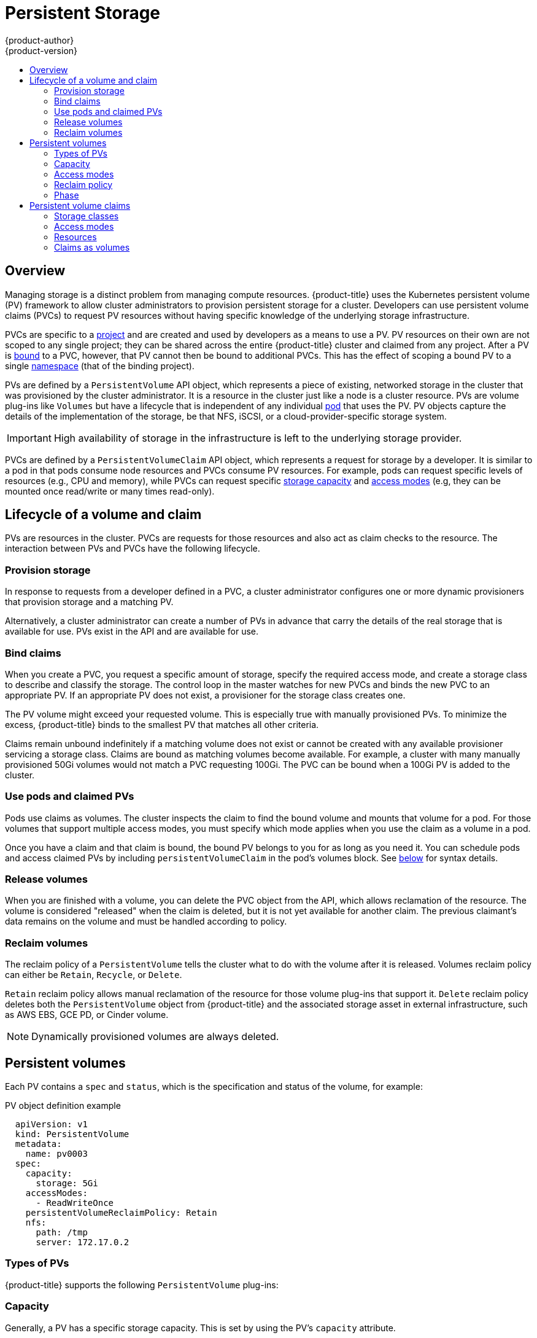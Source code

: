 [[architecture-additional-concepts-storage]]
= Persistent Storage
{product-author}
{product-version}
:data-uri:
:icons:
:experimental:
:toc: macro
:toc-title:
:prewrap!:

toc::[]

== Overview

Managing storage is a distinct problem from managing compute resources.
{product-title} uses the Kubernetes persistent volume (PV) framework to allow
cluster administrators to provision persistent storage for a cluster. Developers
can use persistent volume claims (PVCs) to request PV resources without having
specific knowledge of the underlying storage infrastructure.

PVCs are specific to a
xref:../../architecture/core_concepts/projects_and_users.adoc#projects[project]
and are created and used by developers as a means to use a PV. PV resources on
their own are not scoped to any single project; they can be shared across the
entire {product-title} cluster and claimed from any project. After a PV is
xref:binding[bound] to a PVC, however, that PV cannot then be bound to
additional PVCs. This has the effect of scoping a bound PV to a single
xref:../../architecture/core_concepts/projects_and_users.adoc#namespaces[namespace]
(that of the binding project).

PVs are defined by a `PersistentVolume` API object, which represents a piece of
existing, networked storage in the cluster that was provisioned by the
cluster administrator. It is a resource in the cluster just like a node is a
cluster resource. PVs are volume plug-ins like `Volumes` but have a lifecycle
that is independent of any individual
xref:../core_concepts/pods_and_services.adoc#pods[pod] that uses the PV. PV
objects capture the details of the implementation of the storage, be that NFS,
iSCSI, or a cloud-provider-specific storage system.

[IMPORTANT]
====
High availability of storage in the infrastructure is left to the underlying
storage provider.
====

PVCs are defined by a `PersistentVolumeClaim` API object, which represents a
request for storage by a developer. It is similar to a pod in that pods consume
node resources and PVCs consume PV resources. For example, pods can request
specific levels of resources (e.g., CPU and memory), while PVCs can request
specific xref:pv-capacity[storage capacity] and xref:pv-access-modes[access
modes] (e.g, they can be mounted once read/write or many times read-only).

[[lifecycle-of-a-volume-and-claim]]
== Lifecycle of a volume and claim

PVs are resources in the cluster. PVCs are requests for those resources and also
act as claim checks to the resource. The interaction between PVs and PVCs have
the following lifecycle.

[[provisioning]]
=== Provision storage

In response to requests from a developer defined in a PVC, a cluster
administrator configures one or more dynamic provisioners that provision storage
and a matching PV.

Alternatively, a cluster administrator can create a number of PVs in advance
that carry the details of the real storage that is available for use. PVs exist
in the API and are available for use.

[[binding]]
=== Bind claims

When you create a PVC, you request a specific amount of storage, specify the
required access mode, and create a storage class to describe and classify the
storage. The control loop in the master watches for new PVCs and binds the new
PVC to an appropriate PV. If an appropriate PV does not exist, a provisioner for
the storage class creates one.

The PV volume might exceed your requested volume. This is especially true with
manually provisioned PVs. To minimize the excess, {product-title} binds to the
smallest PV that matches all other criteria.

Claims remain unbound indefinitely if a matching volume does not exist or cannot
be created with any available provisioner servicing a storage class. Claims
are bound as matching volumes become available. For example, a cluster
with many manually provisioned 50Gi volumes would not match a PVC requesting
100Gi. The PVC can be bound when a 100Gi PV is added to the cluster.

[[using]]
=== Use pods and claimed PVs

Pods use claims as volumes. The cluster inspects the claim to find the bound
volume and mounts that volume for a pod. For those volumes that support multiple
access modes, you must specify which mode applies when you use the claim as
a volume in a pod.

Once you have a claim and that claim is bound, the bound PV belongs to you 
for as long as you need it. You can schedule pods and access claimed
PVs by including `persistentVolumeClaim` in the pod's volumes block. See
xref:pvc-claims-as-volumes[below] for syntax details.

ifdef::openshift-origin,openshift-enterprise[]

[[pvcprotection]]
=== PVC protection

PVC protection is enabled by default.

endif::openshift-origin,openshift-enterprise[]

[[releasing]]
=== Release volumes

When you are finished with a volume, you can delete the PVC object from the API,
which allows reclamation of the resource. The volume is considered "released"
when the claim is deleted, but it is not yet available for another claim. The
previous claimant's data remains on the volume and must be handled according
to policy.

[[reclaiming]]
=== Reclaim volumes

The reclaim policy of a `PersistentVolume` tells the cluster what to do with
the volume after it is released. Volumes reclaim policy can either be `Retain`, `Recycle`, or `Delete`.

`Retain` reclaim policy allows manual reclamation of the resource for those volume plug-ins that support it. `Delete` reclaim policy deletes both the `PersistentVolume` object from {product-title} and the associated storage asset in external infrastructure, such as AWS EBS, GCE PD, or Cinder volume.

[NOTE]
====
Dynamically provisioned volumes are always deleted.
====

[[persistent-volumes]]
== Persistent volumes

Each PV contains a `spec` and `status`, which is the specification and
status of the volume, for example:

.PV object definition example
[source,yaml]
----
  apiVersion: v1
  kind: PersistentVolume
  metadata:
    name: pv0003
  spec:
    capacity:
      storage: 5Gi
    accessModes:
      - ReadWriteOnce
    persistentVolumeReclaimPolicy: Retain
    nfs:
      path: /tmp
      server: 172.17.0.2

----

[[types-of-persistent-volumes]]
=== Types of PVs

{product-title} supports the following `PersistentVolume` plug-ins:

ifdef::openshift-enterprise,openshift-origin[]
- xref:../../install_config/persistent_storage/persistent_storage_nfs.adoc#install-config-persistent-storage-persistent-storage-nfs[NFS]
- HostPath
- xref:../../install_config/persistent_storage/persistent_storage_glusterfs.adoc#install-config-persistent-storage-persistent-storage-glusterfs[GlusterFS]
- link:https://access.redhat.com/documentation/en-us/red_hat_openshift_container_storage/3.11/html/operations_guide/chap-documentation-red_hat_gluster_storage_container_native_with_openshift_platform-openshift_creating_persistent_volumes#File_Storage[OpenShift Container Storage (OCS) File]
- link:https://access.redhat.com/documentation/en-us/red_hat_openshift_container_storage/3.11/html/operations_guide/block_storage[OpenShift Container Storage (OCS) Block]
- xref:../../install_config/persistent_storage/persistent_storage_ceph_rbd.adoc#install-config-persistent-storage-persistent-storage-ceph-rbd[Ceph
RBD]
- xref:../../install_config/persistent_storage/persistent_storage_cinder.adoc#install-config-persistent-storage-persistent-storage-cinder[OpenStack
Cinder]
- xref:../../install_config/persistent_storage/persistent_storage_aws.adoc#install-config-persistent-storage-persistent-storage-aws[AWS Elastic Block Store (EBS)]
- xref:../../install_config/persistent_storage/persistent_storage_gce.adoc#install-config-persistent-storage-persistent-storage-gce[GCE
Persistent Disk]
- xref:../../install_config/persistent_storage/persistent_storage_iscsi.adoc#install-config-persistent-storage-persistent-storage-iscsi[iSCSI]
- xref:../../install_config/persistent_storage/persistent_storage_fibre_channel.adoc#install-config-persistent-storage-persistent-storage-fibre-channel[Fibre Channel]
- xref:../../install_config/persistent_storage/persistent_storage_azure.adoc#install-config-persistent-storage-persistent-storage-azure[Azure Disk]
- xref:../../install_config/persistent_storage/persistent_storage_azure_file.adoc#install-config-persistent-storage-persistent-storage-azure-file[Azure File]
- xref:../../install_config/persistent_storage/persistent_storage_vsphere.adoc#install-config-persistent-storage-persistent-storage-vsphere[VMWare vSphere]
- xref:../../install_config/persistent_storage/persistent_storage_local.adoc#install-config-persistent-storage-persistent-storage-local[Local]
endif::[]

ifdef::openshift-dedicated,openshift-online[]
- NFS
- HostPath
- GlusterFS
- OpenShift Container Storage (OCS) File
- OpenShift Container Storage (OCS) Block
- Ceph RBD
- OpenStack Cinder
- AWS Elastic Block Store (EBS)
- GCE Persistent Disk
- iSCSI
- Fibre Channel
- Azure Disk
- Azure File
- VMWare vSphere
- Local
endif::[]

[[pv-capacity]]
=== Capacity

Generally, a PV has a specific storage capacity. This is set by using the PV's
`capacity` attribute.

Currently, storage capacity is the only resource that can be set or requested.
Future attributes may include IOPS, throughput, and so on.

[[pv-access-modes]]
=== Access modes

A `PersistentVolume` can be mounted on a host in any way supported by the
resource provider. Providers have different capabilities and each PV's
access modes are set to the specific modes supported by that particular volume.
For example, NFS can support multiple read/write clients, but a specific NFS PV
might be exported on the server as read-only. Each PV gets its own set of access
modes describing that specific PV's capabilities.

Claims are matched to volumes with similar access modes. The only two matching
criteria are access modes and size. A claim's access modes represent a request.
Therefore, you might be granted more, but never less. For example, if a claim
requests RWO, but the only volume available is an NFS PV (RWO+ROX+RWX), the
claim would then match NFS because it supports RWO.

Direct matches are always attempted first. The volume's modes must match or
contain more modes than you requested. The size must be greater than or equal to
what is expected. If two types of volumes (NFS and iSCSI, for example) have
the same set of access modes, either of them can match a claim with those
modes. There is no ordering between types of volumes and no way to choose one
type over another.

All volumes with the same modes are grouped, and then sorted by size (smallest to
largest). The binder gets the group with matching modes and iterates over each
(in size order) until one size matches.

The following table lists the access modes:

.Access modes
[cols="1,1,3",options="header"]
|===
|Access Mode |CLI abbreviation |Description
|ReadWriteOnce
|`RWO`
|The volume can be mounted as read-write by a single node.
|ReadOnlyMany
|`ROX`
|The volume can be mounted read-only by many nodes.
|ReadWriteMany
|`RWX`
|The volume can be mounted as read-write by many nodes.
|===

[IMPORTANT]
====
A volume's `AccessModes` are descriptors of the volume's capabilities. They
are not enforced constraints. The storage provider is responsible for runtime
errors resulting from invalid use of the resource.

For example, Ceph offers *ReadWriteOnce* access mode. You must
mark the claims as `read-only` if you want to use the volume's
ROX capability. Errors in the provider show up at runtime as mount errors.

iSCSI and Fibre Channel volumes do not currently have any fencing mechanisms. You must
ensure the volumes are only used by one node at a time. In certain situations,
such as draining a node, the volumes can be used simultaneously by two nodes.
Before draining the node, first ensure the pods that use these volumes are
deleted.
====

The following table lists the access modes supported by different PVs:

.Supported access modes for PVs
[cols=",^v,^v,^v", width="100%",options="header"]
|===
|Volume Plug-in  |ReadWriteOnce  |ReadOnlyMany  |ReadWriteMany
|AWS EBS  | ✅ | - |  -
|Azure File | ✅ | ✅ | ✅
|Azure Disk | ✅ | - | -
|Ceph RBD  | ✅ | ✅ |  -
|Fibre Channel  | ✅ | ✅ |  -
|GCE Persistent Disk  | ✅ | - |  -
|GlusterFS  | ✅ | ✅ | ✅
|HostPath  | ✅ | - |  -
|iSCSI  | ✅ | ✅ |  -
|NFS  | ✅ | ✅ | ✅
|Openstack Cinder  | ✅ | - |  -
|VMWare vSphere | ✅ | - |  -
|Local | ✅ | - |  -
|===

[NOTE]
====
Use a xref:../../dev_guide/deployments/deployment_strategies.adoc#recreate-strategy[recreate deployment strategy] for pods that rely on AWS EBS, GCE Persistent Disks, or Openstack Cinder PVs. 
====

ifdef::openshift-dedicated,openshift-online[]
[[pv-restrictions]]
=== Restrictions

The following restrictions apply when using PVs with {product-title}:
endif::[]

ifdef::openshift-dedicated[]
[IMPORTANT]
====
 * PVs are provisioned with either EBS volumes (AWS) or GCP storage (GCP), depending on where the cluster is provisioned.
 * Only RWO access mode is applicable, as EBS volumes and GCE Persistent Disks cannot be mounted to multiple nodes.
 * *emptyDir* has the same lifecycle as the pod:
   ** *emptyDir* volumes survive container crashes/restarts.
   ** *emptyDir* volumes are deleted when the pod is deleted.
====
endif::[]

ifdef::openshift-online[]
[IMPORTANT]
====
 * PVs are provisioned with EBS volumes (AWS).
 * Only RWO access mode is applicable, as EBS volumes and GCE Persistent Disks cannot be mounted to multiple nodes.
 * Docker volumes are disabled.
   ** VOLUME directive without a mapped external volume fails to be instantiated.
 * *emptyDir* is restricted to 512 Mi per project (group) per node.
   ** A single pod for a project on a particular node can use up to 512 Mi of *emptyDir* storage.
   ** Multiple pods for a project on a particular node share the 512 Mi of *emptyDir* storage.
 *  *emptyDir* has the same lifecycle as the pod:
   ** *emptyDir* volumes survive container crashes/restarts.
   ** *emptyDir* volumes are deleted when the pod is deleted.
====
endif::[]


[[pv-reclaim-policy]]
=== Reclaim policy

The following table lists current reclaim policies:

.Current reclaim policies
[cols="1,2",options="header"]
|===

|Reclaim policy |Description

|Retain
|Manual reclamation

|===

[WARNING]
====
If you do not want to retain all pods, use dynamic provisioning.
====

[[pv-phase]]
=== Phase

Volumes can be found in one of the following phases:

.Volume phases
[cols="1,2",options="header"]
|===

|Phase |Description

|Available
|A free resource not yet bound to a claim.

|Bound
|The volume is bound to a claim.

|Released
|The claim was deleted, but the resource is not yet reclaimed by the
cluster.

|Failed
|The volume has failed its automatic reclamation.

|===

The CLI shows the name of the PVC bound to the PV.

ifdef::openshift-enterprise,openshift-origin[]
[[pv-mount-options]]
=== Mount options

You can specify mount options while mounting a PV by using the annotation `volume.beta.kubernetes.io/mount-options`.

For example:

.Mount options example
[source, yaml]
----
apiVersion: v1
kind: PersistentVolume
metadata:
  name: pv0001
  annotations:
    volume.beta.kubernetes.io/mount-options: rw,nfsvers=4,noexec <1>
spec:
  capacity:
    storage: 1Gi
  accessModes:
  - ReadWriteOnce
  nfs:
    path: /tmp
    server: 172.17.0.2
  persistentVolumeReclaimPolicy: Retain
  claimRef:
    name: claim1
    namespace: default
----
<1> Specified mount options are used while mounting the PV to the disk.

The following PV types support mount options:

- NFS
- GlusterFS
- Ceph RBD
- OpenStack Cinder
- AWS Elastic Block Store (EBS)
- GCE Persistent Disk
- iSCSI
- Azure Disk
- Azure File
- VMWare vSphere

[NOTE]
====
Fibre Channel and HostPath PVs do not support mount options.
====
endif::openshift-enterprise,openshift-origin[]

[[persistent-volume-claims]]
== Persistent volume claims

Each PVC contains a `spec` and `status`, which is the specification and
status of the claim, for example:

.PVC object definition example
[source,yaml]
----
kind: PersistentVolumeClaim
apiVersion: v1
metadata:
  name: myclaim
spec:
  accessModes:
    - ReadWriteOnce
  resources:
    requests:
      storage: 8Gi
  storageClassName: gold

----

[[pvc-storage-class]]
=== Storage classes

Claims can optionally request a specific storage class by specifying the storage
class's name in the `storageClassName` attribute. Only PVs of the requested
class, ones with the same `storageClassName` as the PVC, can be bound to the
PVC. The cluster administrator can configure dynamic provisioners to service one
or more storage classes. The cluster administrator can create a PV on demand
that matches the specifications in the PVC.

The cluster administrator can also set a default storage class for all PVCs.
When a default storage class is configured, the PVC must explicitly ask for
`StorageClass` or `storageClassName` annotations set to `""` to be bound to a
PV without a storage class.

[[pvc-access-modes]]
=== Access modes

Claims use the same conventions as volumes when requesting storage with specific
access modes.

[[pvc-resources]]
=== Resources

Claims, such as pods, can request specific quantities of a resource. In this case,
the request is for storage. The same resource model applies to volumes and claims.

[[pvc-claims-as-volumes]]
=== Claims as volumes

Pods access storage by using the claim as a volume. Claims must exist in the
same namespace as the pod by using the claim. The cluster finds the claim in the
pod's namespace and uses it to get the `PersistentVolume` backing the claim.
The volume is mounted to the host and into the pod, for example:

.Mount volume to the host and into the pod example
[source,yaml]
----
kind: Pod
apiVersion: v1
metadata:
  name: mypod
spec:
  containers:
    - name: myfrontend
      image: dockerfile/nginx
      volumeMounts:
      - mountPath: "/var/www/html"
        name: mypd
  volumes:
    - name: mypd
      persistentVolumeClaim:
        claimName: myclaim
----

ifdef::openshift-enterprise,openshift-origin[]
[[block-volume-support]]
== Block volume support
[IMPORTANT]
====
Block volume support is a Technology Preview feature and it is only available for manually provisioned PVs.
ifdef::openshift-enterprise[]
Technology Preview features are not supported with Red Hat production service
level agreements (SLAs), might not be functionally complete, and Red Hat does
not recommend to use them for production. These features provide early access to
upcoming product features, enabling customers to test functionality and provide
feedback during the development process.

For more information about Red Hat Technology Preview features support scope, see
https://access.redhat.com/support/offerings/techpreview/.
endif::[]
====

You can statically provision raw block volumes by including API fields
in your PV and PVC specifications.

To use block volume, you must first enable the `BlockVolume` feature gate. To
enable the feature gates for master(s), add `feature-gates` to
`apiServerArguments` and `controllerArguments`. To enable the feature gates for
node(s), add `feature-gates` to `kubeletArguments`. For example:

----
kubeletArguments:
   feature-gates:
     - BlockVolume=true
----

For more information, see
xref:../../install_config/configuring_local.adoc#install-config-configuring-local[Configuring
for Local Volume].

.PV example
[source, yaml]
----
apiVersion: v1
kind: PersistentVolume
metadata:
  name: block-pv
spec:
  capacity:
    storage: 10Gi
  accessModes:
    - ReadWriteOnce
  volumeMode: Block <1>
  persistentVolumeReclaimPolicy: Retain
  fc:
    targetWWNs: ["50060e801049cfd1"]
    lun: 0
    readOnly: false
----
<1> `volumeMode` field indicating that this PV is a raw block volume.

.PVC example
[source, yaml]
----
apiVersion: v1
kind: PersistentVolumeClaim
metadata:
  name: block-pvc
spec:
  accessModes:
    - ReadWriteOnce
  volumeMode: Block <1>
  resources:
    requests:
      storage: 10Gi
----
<1> `volumeMode` field indicating that a raw block PV is requested.

.Pod specification example
[source, yaml]
----
apiVersion: v1
kind: Pod
metadata:
  name: pod-with-block-volume
spec:
  containers:
    - name: fc-container
      image: fedora:26
      command: ["/bin/sh", "-c"]
      args: [ "tail -f /dev/null" ]
      volumeDevices:  <1>
        - name: data
          devicePath: /dev/xvda <2>
  volumes:
    - name: data
      persistentVolumeClaim:
        claimName: block-pvc <3>
----
<1> `volumeDevices` (similar to `volumeMounts`) is used for block devices and can only be used with `PersistentVolumeClaim` sources.
<2> `devicePath` (similar to `mountPath`) represents the path to the physical device.
<3> The volume source must be of type `persistentVolumeClaim` and must match the name of the PVC as expected.


.Accepted values for `VolumeMode`
[cols="1,2",options="header"]
|===

|Value |Default

|Filesystem
|Yes

|Block
|No
|===

.Binding scenarios for block volumes

[cols="1,2,3",options="header"]
|===

|PV VolumeMode |PVC VolumeMode|Binding Result

|Filesystem
|Filesystem
|Bind

|Unspecified
|Unspecified
|Bind

|Filesystem
|Unspecified
|Bind

|Unspecified
|Filesystem
|Bind

|Block
|Block
|Bind

|Unspecified
|Block
|No Bind

|Block
|Unspecified
|No Bind

|Filesystem
|Block
|No Bind

|Block
|Filesystem
|No Bind
|===

[IMPORTANT]
====
Unspecified values result in the default value of *Filesystem*.
====
endif::openshift-enterprise,openshift-origin[]
